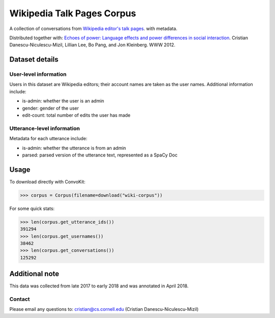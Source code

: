 Wikipedia Talk Pages Corpus
===========================

A collection of conversations from `Wikipedia editor's talk pages <http://en.wikipedia.org/wiki/Wikipedia:Talk_page_guidelines>`_. with metadata. 

Distributed together with: `Echoes of power: Language effects and power differences in social interaction <https://www.cs.cornell.edu/~cristian/Echoes_of_power.html>`_. Cristian Danescu-Niculescu-Mizil, Lillian Lee, Bo Pang, and Jon Kleinberg. WWW 2012.

Dataset details
---------------

User-level information
^^^^^^^^^^^^^^^^^^^^^^

Users in this dataset are Wikipedia editors; their account names are taken as the user names. Additional information include:

* is-admin: whether the user is an admin
* gender: gender of the user
* edit-count: total number of edits the user has made 


Utterance-level information
^^^^^^^^^^^^^^^^^^^^^^^^^^^

Metadata for each utterance include:

* is-admin: whether the utterance is from an admin
* parsed: parsed version of the utterance text, represented as a SpaCy Doc


Usage
-----

To download directly with ConvoKit: 

>>> corpus = Corpus(filename=download("wiki-corpus"))


For some quick stats:

>>> len(corpus.get_utterance_ids()) 
391294
>>> len(corpus.get_usernames())
38462
>>> len(corpus.get_conversations())
125292


Additional note
---------------

This data was collected from late 2017 to early 2018 and was annotated in April 2018.


Contact
^^^^^^^

Please email any questions to: cristian@cs.cornell.edu (Cristian Danescu-Niculescu-Mizil)







